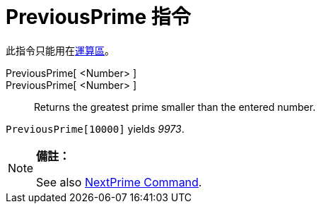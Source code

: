= PreviousPrime 指令
:page-en: commands/PreviousPrime
ifdef::env-github[:imagesdir: /zh/modules/ROOT/assets/images]

此指令只能用在xref:/運算區.adoc[運算區]。

PreviousPrime[ <Number> ]::
PreviousPrime[ <Number> ]::
  Returns the greatest prime smaller than the entered number.

[EXAMPLE]
====


`++PreviousPrime[10000]++` yields _9973_.

====

[NOTE]
====

*備註：*

See also xref:/s_index_php?title=NextPrime_Command_action=edit_redlink=1.adoc[NextPrime Command].

====
